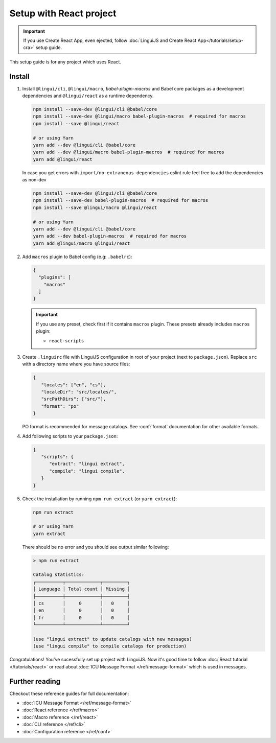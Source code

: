 ========================
Setup with React project
========================

.. important::

   If you use Create React App, even ejected, follow :doc:`LinguiJS and Create React App</tutorials/setup-cra>`
   setup guide.

This setup guide is for any project which uses React.

Install
=======

1. Install ``@lingui/cli``, ``@lingui/macro``, `babel-plugin-macros` and Babel core
   packages as a development dependencies and ``@lingui/react`` as a runtime dependency.

   .. code-block:: shell

      npm install --save-dev @lingui/cli @babel/core
      npm install --save-dev @lingui/macro babel-plugin-macros  # required for macros
      npm install --save @lingui/react

      # or using Yarn
      yarn add --dev @lingui/cli @babel/core
      yarn add --dev @lingui/macro babel-plugin-macros  # required for macros
      yarn add @lingui/react

   In case you get errors with ``import/no-extraneous-dependencies`` eslint rule feel free to add the dependencies as non-dev

   .. code-block:: shell

      npm install --save-dev @lingui/cli @babel/core
      npm install --save-dev babel-plugin-macros  # required for macros
      npm install --save @lingui/macro @lingui/react

      # or using Yarn
      yarn add --dev @lingui/cli @babel/core
      yarn add --dev babel-plugin-macros  # required for macros
      yarn add @lingui/macro @lingui/react

2. Add ``macros`` plugin to Babel config (e.g: ``.babelrc``):

   .. code-block:: json

      {
        "plugins": [
          "macros"
        ]
      }

   .. important::

      If you use any preset, check first if it contains ``macros`` plugin.
      These presets already includes ``macros`` plugin:

      - ``react-scripts``

3. Create ``.linguirc`` file with LinguiJS configuration in root of your project (next
   to ``package.json``). Replace ``src`` with a directory name where you have source files:

   .. code-block:: json

      {
         "locales": ["en", "cs"],
         "localeDir": "src/locales/",
         "srcPathDirs": ["src/"],
         "format": "po"
      }

   PO format is recommended for message catalogs. See :conf:`format` documentation for other
   available formats.

4. Add following scripts to your ``package.json``:

   .. code-block:: json

      {
         "scripts": {
            "extract": "lingui extract",
            "compile": "lingui compile",
         }
      }

5. Check the installation by running ``npm run extract`` (or ``yarn extract``):

   .. code-block:: shell

      npm run extract

      # or using Yarn
      yarn extract

   There should be no error and you should see output similar following:

   .. code-block:: none

      > npm run extract

      Catalog statistics:
      ┌──────────┬─────────────┬─────────┐
      │ Language │ Total count │ Missing │
      ├──────────┼─────────────┼─────────┤
      │ cs       │     0       │   0     │
      │ en       │     0       │   0     │
      │ fr       │     0       │   0     │
      └──────────┴─────────────┴─────────┘

      (use "lingui extract" to update catalogs with new messages)
      (use "lingui compile" to compile catalogs for production)

Congratulations! You've sucessfully set up project with LinguiJS.
Now it's good time to follow :doc:`React tutorial </tutorials/react>`
or read about :doc:`ICU Message Format </ref/message-format>` which
is used in messages.

Further reading
===============

Checkout these reference guides for full documentation:

- :doc:`ICU Message Format </ref/message-format>`
- :doc:`React reference </ref/macro>`
- :doc:`Macro reference </ref/react>`
- :doc:`CLI reference </ref/cli>`
- :doc:`Configuration reference </ref/conf>`
